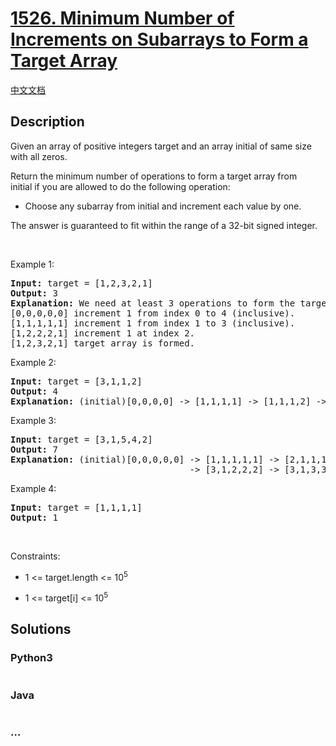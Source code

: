 * [[https://leetcode.com/problems/minimum-number-of-increments-on-subarrays-to-form-a-target-array][1526.
Minimum Number of Increments on Subarrays to Form a Target Array]]
  :PROPERTIES:
  :CUSTOM_ID: minimum-number-of-increments-on-subarrays-to-form-a-target-array
  :END:
[[./solution/1500-1599/1526.Minimum Number of Increments on Subarrays to Form a Target Array/README.org][中文文档]]

** Description
   :PROPERTIES:
   :CUSTOM_ID: description
   :END:

#+begin_html
  <p>
#+end_html

Given an array of positive integers target and an array initial of same
size with all zeros.

#+begin_html
  </p>
#+end_html

#+begin_html
  <p>
#+end_html

Return the minimum number of operations to form a target array from
initial if you are allowed to do the following operation:

#+begin_html
  </p>
#+end_html

#+begin_html
  <ul>
#+end_html

#+begin_html
  <li>
#+end_html

Choose any subarray from initial and increment each value by one.

#+begin_html
  </li>
#+end_html

#+begin_html
  </ul>
#+end_html

The answer is guaranteed to fit within the range of a 32-bit signed
integer.

#+begin_html
  <p>
#+end_html

 

#+begin_html
  </p>
#+end_html

#+begin_html
  <p>
#+end_html

Example 1:

#+begin_html
  </p>
#+end_html

#+begin_html
  <pre>
  <strong>Input:</strong> target = [1,2,3,2,1]
  <strong>Output:</strong> 3
  <strong>Explanation: </strong>We need at least 3 operations to form the target array from the initial array.
  [0,0,0,0,0] increment 1 from index 0 to 4&nbsp;(inclusive).
  [1,1,1,1,1] increment 1 from index 1 to 3&nbsp;(inclusive).
  [1,2,2,2,1] increment 1 at index 2.
  [1,2,3,2,1] target array is formed.
  </pre>
#+end_html

#+begin_html
  <p>
#+end_html

Example 2:

#+begin_html
  </p>
#+end_html

#+begin_html
  <pre>
  <strong>Input:</strong> target = [3,1,1,2]
  <strong>Output:</strong> 4
  <strong>Explanation: </strong>(initial)[0,0,0,0] -&gt; [1,1,1,1] -&gt; [1,1,1,2] -&gt; [2,1,1,2] -&gt; [3,1,1,2] (target).
  </pre>
#+end_html

#+begin_html
  <p>
#+end_html

Example 3:

#+begin_html
  </p>
#+end_html

#+begin_html
  <pre>
  <strong>Input:</strong> target = [3,1,5,4,2]
  <strong>Output:</strong> 7
  <strong>Explanation: </strong>(initial)[0,0,0,0,0] -&gt; [1,1,1,1,1] -&gt; [2,1,1,1,1] -&gt; [3,1,1,1,1] 
                                    -&gt; [3,1,2,2,2] -&gt; [3,1,3,3,2] -&gt; [3,1,4,4,2] -&gt; [3,1,5,4,2] (target).
  </pre>
#+end_html

#+begin_html
  <p>
#+end_html

Example 4:

#+begin_html
  </p>
#+end_html

#+begin_html
  <pre>
  <strong>Input:</strong> target = [1,1,1,1]
  <strong>Output:</strong> 1
  </pre>
#+end_html

#+begin_html
  <p>
#+end_html

 

#+begin_html
  </p>
#+end_html

#+begin_html
  <p>
#+end_html

Constraints:

#+begin_html
  </p>
#+end_html

#+begin_html
  <ul>
#+end_html

#+begin_html
  <li>
#+end_html

1 <= target.length <= 10^5

#+begin_html
  </li>
#+end_html

#+begin_html
  <li>
#+end_html

1 <= target[i] <= 10^5

#+begin_html
  </li>
#+end_html

#+begin_html
  </ul>
#+end_html

** Solutions
   :PROPERTIES:
   :CUSTOM_ID: solutions
   :END:

#+begin_html
  <!-- tabs:start -->
#+end_html

*** *Python3*
    :PROPERTIES:
    :CUSTOM_ID: python3
    :END:
#+begin_src python
#+end_src

*** *Java*
    :PROPERTIES:
    :CUSTOM_ID: java
    :END:
#+begin_src java
#+end_src

*** *...*
    :PROPERTIES:
    :CUSTOM_ID: section
    :END:
#+begin_example
#+end_example

#+begin_html
  <!-- tabs:end -->
#+end_html
